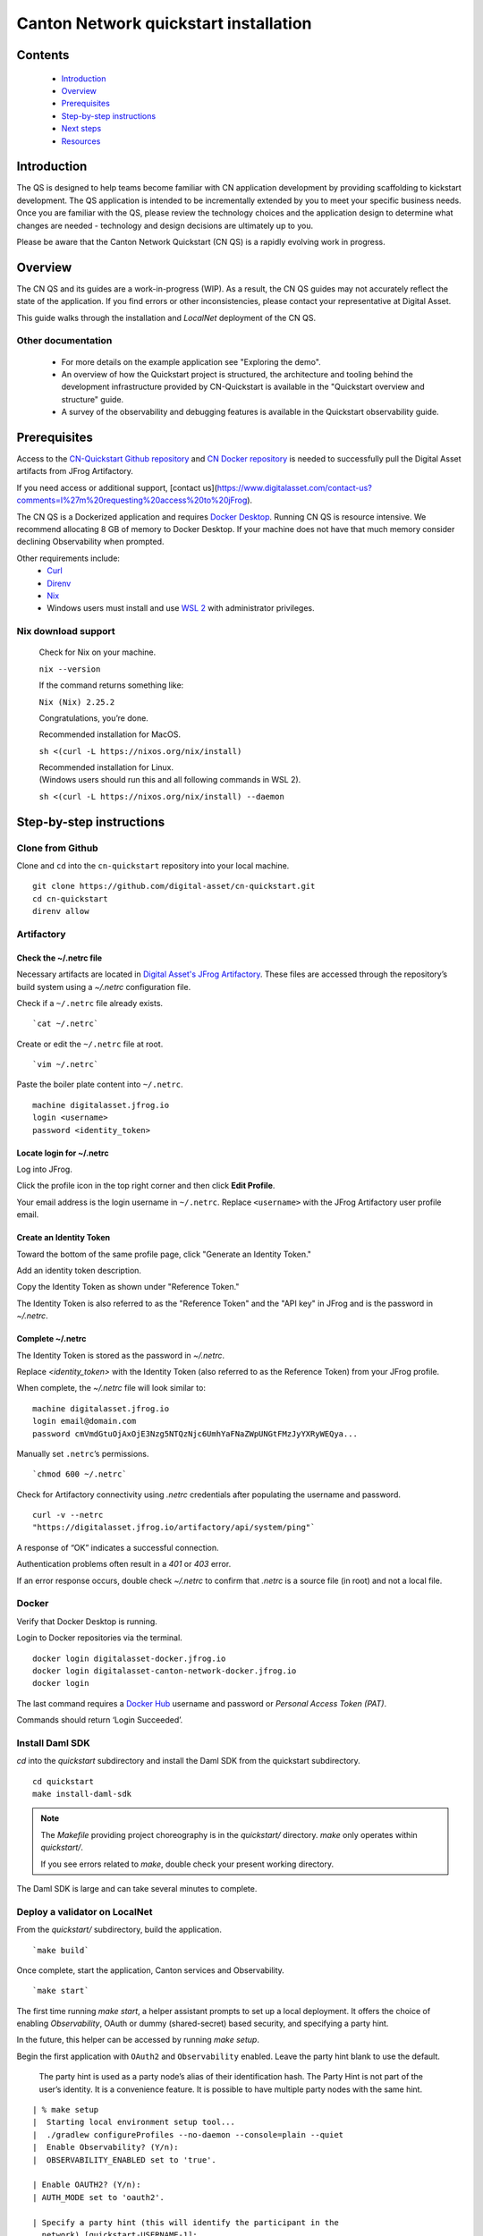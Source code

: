 ======================================
Canton Network quickstart installation
======================================

Contents
========

  * `Introduction <#introduction>`__
  * `Overview <#overview>`__
  * `Prerequisites <#prerequisites>`__
  * `Step-by-step instructions <#step-by-step-instructions>`__
  * `Next steps <#next-steps>`__
  * `Resources <#resources>`__

Introduction
============

The QS is designed to help teams become familiar with CN application development
by providing scaffolding to kickstart development. The QS application is
intended to be incrementally extended by you to meet your specific business
needs. Once you are familiar with the QS, please review the technology choices
and the application design to determine what changes are needed - technology and
design decisions are ultimately up to you.

Please be aware that the Canton Network Quickstart (CN QS) is a rapidly evolving
work in progress.

Overview
========

The CN QS and its guides are a work-in-progress (WIP). As a result, the CN QS
guides may not accurately reflect the state of the application. If you find
errors or other inconsistencies, please contact your representative at Digital
Asset.

This guide walks through the installation and `LocalNet` deployment of the CN
QS.

Other documentation
-------------------

 * For more details on the example application see "Exploring the demo".
 * An overview of how the Quickstart project is structured, the architecture
   and tooling behind the development infrastructure provided by CN-Quickstart
   is available in the "Quickstart overview and structure" guide.
 * A survey of the observability and debugging features is available in the
   Quickstart observability guide.

Prerequisites
=============

Access to the `CN-Quickstart Github repository <https://github.com/digital-asset/cn-quickstart>`__
and `CN Docker repository <https://digitalasset.jfrog.io/ui/native/canton-network-docker>`__
is needed to successfully pull the Digital Asset artifacts from JFrog
Artifactory.

If you need access or additional support, [contact us](https://www.digitalasset.com/contact-us?comments=I%27m%20requesting%20access%20to%20jFrog).

The CN QS is a Dockerized application and requires
`Docker Desktop <https://www.docker.com/products/docker-desktop/>`__. Running
CN QS is resource intensive. We recommend allocating 8 GB of memory to Docker
Desktop. If your machine does not have that much memory consider declining
Observability when prompted.

Other requirements include:
  -  `Curl <https://curl.se/download.html>`__

  -  `Direnv <https://direnv.net/docs/installation.html>`__

  -  `Nix <https://nixos.org/download/>`__

  -  Windows users must install and use
     `WSL 2 <https://learn.microsoft.com/en-us/windows/wsl/install>`__ with
     administrator privileges.

Nix download support
--------------------

   Check for Nix on your machine.

   ``nix --version``

   If the command returns something like:

   ``Nix (Nix) 2.25.2``

   Congratulations, you’re done.

   Recommended installation for MacOS.

   ``sh <(curl -L https://nixos.org/nix/install)``

   | Recommended installation for Linux.
   | (Windows users should run this and all following commands in WSL 2).

   ``sh <(curl -L https://nixos.org/nix/install) --daemon``

Step-by-step instructions
=========================

Clone from Github
-----------------

Clone and ``cd`` into the ``cn-quickstart`` repository into your local machine.

::

   git clone https://github.com/digital-asset/cn-quickstart.git
   cd cn-quickstart
   direnv allow

.. image:: images/01-allow-direnv.png
   :alt: allow direnv

Artifactory
-----------

Check the ~/.netrc file
~~~~~~~~~~~~~~~~~~~~~~~

Necessary artifacts are located in
`Digital Asset's JFrog Artifactory <https://digitalasset.jfrog.io/ui/native/canton-network-docker>`__.
These files are accessed through the repository’s build system using a
`~/.netrc` configuration file.

Check if a ``~/.netrc`` file already exists.

::

  `cat ~/.netrc`

Create or edit the ``~/.netrc`` file at root.

::

  `vim ~/.netrc`

Paste the boiler plate content into ``~/.netrc``.

::

   machine digitalasset.jfrog.io
   login <username>
   password <identity_token>

Locate login for ~/.netrc
~~~~~~~~~~~~~~~~~~~~~~~~~

Log into JFrog. 

Click the profile icon in the top right corner and then click **Edit Profile**.

Your email address is the login username in ``~/.netrc``.
Replace ``<username>`` with the JFrog Artifactory user profile email.

.. image:: images/02-jfrog-user-profile.png
   :alt: JFrog user profile
   :width: 50%

Create an Identity Token
~~~~~~~~~~~~~~~~~~~~~~~~

Toward the bottom of the same profile page, click "Generate an Identity Token."

.. image:: images/03-generate-jfrog-token.png
   :alt: JFrog generate identity token
   :width: 30%

Add an identity token description.

.. image:: images/03b-gen-id-token.png
   :alt: JFrog API Key
   :width: 30%

Copy the Identity Token as shown under "Reference Token." 

The Identity Token is also referred to as the "Reference Token" and the "API
key" in JFrog and is the password in `~/.netrc`.

.. image:: images/03c-copy-ref-token.png
   :alt: New Reference Token
   :width: 30%

Complete ~/.netrc
~~~~~~~~~~~~~~~~~

The Identity Token is stored as the password in `~/.netrc`. 

Replace `<identity_token>` with the Identity Token (also referred to as the
Reference Token) from your JFrog profile.

When complete, the `~/.netrc` file will look similar to:

::

   machine digitalasset.jfrog.io
   login email@domain.com
   password cmVmdGtuOjAxOjE3Nzg5NTQzNjc6UmhYaFNaZWpUNGtFMzJyYXRyWEQya...

Manually set ``.netrc``’s permissions.

::

  `chmod 600 ~/.netrc`

Check for Artifactory connectivity using `.netrc` credentials after populating
the username and password.

::

   curl -v --netrc
   "https://digitalasset.jfrog.io/artifactory/api/system/ping"`

.. image:: images/04-jfrog-ping.png
   :alt: JFrog connection ping

A response of “OK” indicates a successful connection.

Authentication problems often result in a `401` or `403` error. 

If an error response occurs, double check `~/.netrc` to confirm that `.netrc` is
a source file (in root) and not a local file.

Docker
------

Verify that Docker Desktop is running.

Login to Docker repositories via the terminal.

::

   docker login digitalasset-docker.jfrog.io
   docker login digitalasset-canton-network-docker.jfrog.io
   docker login

The last command requires a `Docker Hub <https://app.docker.com/>`__ username
and password or *Personal Access Token (PAT)*. 

Commands should return ‘Login Succeeded’.

Install Daml SDK
----------------

`cd` into the `quickstart` subdirectory and install the Daml SDK from the
quickstart subdirectory.

::

   cd quickstart
   make install-daml-sdk

.. note:: The `Makefile` providing project choreography is in the `quickstart/`
          directory. `make` only operates within `quickstart/`.
   
          If you see errors related to `make`, double check your present working
          directory.

The Daml SDK is large and can take several minutes to complete.

.. image:: images/06-unpack-sdk.png
   :alt: Daml SDK unpacking

Deploy a validator on LocalNet
------------------------------

From the `quickstart/` subdirectory, build the application.

::

  `make build`

.. image:: images/07-build-success-1.png
   :alt: Build success

Once complete, start the application, Canton services and Observability.

::

  `make start`

The first time running `make start`, a helper assistant prompts to set up a
local deployment. It offers the choice of enabling `Observability`, OAuth or
dummy (shared-secret) based security, and specifying a party hint. 

In the future, this helper can be accessed by running `make setup`.

Begin the first application with ``OAuth2`` and ``Observability`` enabled.
Leave the party hint blank to use the default.

  The party hint is used as a party node’s alias of their identification hash.
  The Party Hint is not part of the user’s identity. It is a convenience
  feature. It is possible to have multiple party nodes with the same hint.

::

  | % make setup
  |  Starting local environment setup tool...
  |  ./gradlew configureProfiles --no-daemon --console=plain --quiet
  |  Enable Observability? (Y/n):
  |  OBSERVABILITY_ENABLED set to 'true'.

  | Enable OAUTH2? (Y/n):
  | AUTH_MODE set to 'oauth2'.

  | Specify a party hint (this will identify the participant in the
    network) [quickstart-USERNAME-1]:
  | PARTY_HINT set to ‘quickstart-USERNAME-1’.

``.env.local`` updated successfully.

   OAuth2 and Observability may be unstable if your machine has less than
   8 GB of memory to allocate to Docker Desktop.

If you want to change any of these settings, re-run ``make start`` do so.

At any point you can run ``make install-daml-sdk`` download and install the
version of the daml sdk required by the quickstart example application.

Connecting to the Local Canton Nodes
------------------------------------

In a separate shell, from the `quickstart/` subdirectory, run the Canton Consoles.

::

   make console-app-provider
   make console-app-user

.. image:: images/11-canton-console.png
   :alt: Canton console

In a third shell, from the quickstart subdirectory, begin the Daml Shell.

::

  `make shell`

.. image:: images/12-daml-shell.png
   :alt: Daml shell

Closing the application
-----------------------

*⚠️ (If you plan on immediately using the CN QS then delay execution of this section)*

Close Canton console
~~~~~~~~~~~~~~~~~~~~

When complete, open the Canton console terminal.
Run ``exit`` to stop and remove the console container.

Close Daml shell
~~~~~~~~~~~~~~~~

In the Daml shell terminal, execute ``quit`` to stop the shell container.

Close the CN QS
~~~~~~~~~~~~~~~

Finally, close the application and observability services with:

::

  `make stop && make clean-all`

It is wise to run make `clean-all` during development and at the end of each
session to avoid conflict errors on subsequent application builds.

Next steps
==========

You have successfully installed the CN QS. 

The next section, “Exploring The Demo,” provides a demonstration of the
example application.

Connecting your application to The Canton Network
-------------------------------------------------

The `LocalNet` deployment connects to a local validator which is in turn
connected to a local super-validator (synchronizer). Staging and final
production deployments require connecting to a validator that is in turn
connected to the public Canton Network.

The Canton Network provides three synchronizer pools. The production network
is `MainNet`; the production staging network is `TestNet`. As a developer you
will mostly be connecting to the development staging network `DevNet`.

Access to `a SV Node <https://docs.dev.sync.global/validator_operator/validator_onboarding.html>`__
that is whitelisted on the CN is required to connect to DevNet. The GSF
publishes a `list of SV nodes <https://sync.global/sv-network/>`__ who have the
ability to sponsor a Validator node. To access `DevNet`, contact your
sponsoring SV agent for VPN connection information.

Resources
=========

  * `Curl <https://curl.se/download.html>`__
  * `Direnv <https://direnv.net/docs/installation.html>`__
  * `Docker Desktop <https://www.docker.com/products/docker-desktop/>`__
  * `Docker Hub <https://app.docker.com/>`__
  * `GSF list of SV Nodes <https://sync.global/sv-network/>`__
  * `JFrog CN Artifactory <https://digitalasset.jfrog.io/ui/native/canton-network-docker>`__
  * `Nix <https://nixos.org/download/>`__
  * `Quickstart GitHub repository <https://github.com/digital-asset/cn-quickstart>`__
  * `Validator onboarding documentation <https://docs.dev.sync.global/validator_operator/validator_onboarding.html>`__
  * `WSL 2 <https://learn.microsoft.com/en-us/windows/wsl/install>`__
